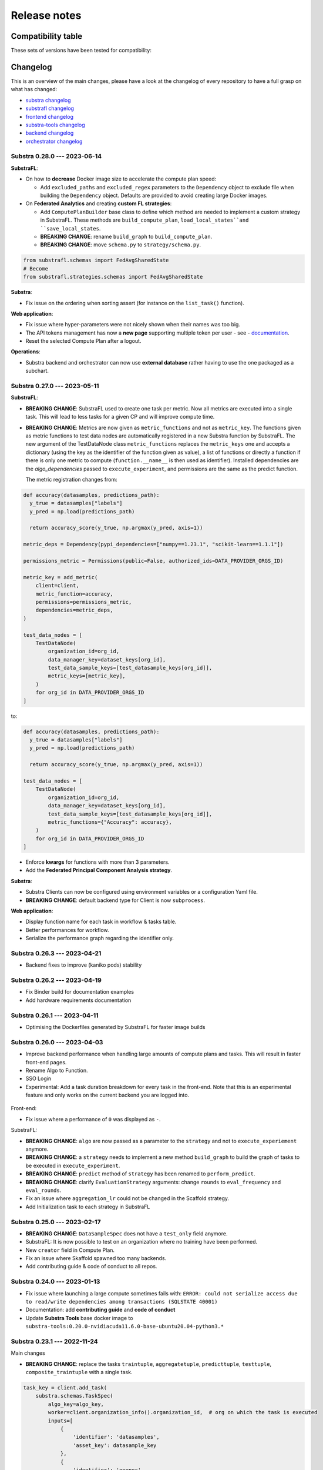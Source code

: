 Release notes
=============

.. _compatibility table:

Compatibility table
-------------------

These sets of versions have been tested for compatibility:

.. compatibilitytable:: releases.yaml


.. only:: html

   .. note::
      `JSON version of the release table </releases.json>`_

Changelog
---------

This is an overview of the main changes, please have a look at the changelog of every repository to have a full grasp on what has changed:

- `substra changelog <https://github.com/Substra/substra/blob/main/CHANGELOG.md>`__
- `substrafl changelog <https://github.com/Substra/substrafl/blob/main/CHANGELOG.md>`__
- `frontend changelog <https://github.com/Substra/substra-frontend/blob/main/CHANGELOG.md>`__
- `substra-tools changelog <https://github.com/Substra/substra-tools/blob/main/CHANGELOG.md>`__
- `backend changelog <https://github.com/Substra/substra-backend/blob/main/CHANGELOG.md>`__
- `orchestrator changelog <https://github.com/Substra/orchestrator/blob/main/CHANGELOG.md>`__

Substra 0.28.0 --- 2023-06-14
^^^^^^^^^^^^^^^^^^^^^^^^^^^^^

**SubstraFL**:

- On how to **decrease** Docker image size to accelerate the compute plan speed:

  - Add ``excluded_paths`` and ``excluded_regex`` parameters to the ``Dependency`` object to exclude file when building the ``Dependency`` object. Defaults are provided to avoid creating large Docker images.

- On **Federated Analytics** and creating **custom FL strategies**:

  - Add ``ComputePlanBuilder`` base class to define which method are needed to implement a custom strategy in SubstraFL. These methods are ``build_compute_plan``, ``load_local_states``and ``save_local_states``.
  - **BREAKING CHANGE**: rename ``build_graph`` to ``build_compute_plan``.
  - **BREAKING CHANGE**: move ``schema.py`` to ``strategy/schema.py``.

.. code-block:: python

  from substrafl.schemas import FedAvgSharedState
  # Become
  from substrafl.strategies.schemas import FedAvgSharedState

**Substra**:

- Fix issue on the ordering when sorting assert (for instance on the ``list_task()`` function).

**Web application**:

- Fix issue where hyper-parameters were not nicely shown when their names was too big.
- The API tokens management has now a **new page** supporting multiple token per user - see - `documentation <https://docs.substra.org/en/latest/documentation/api_tokens_generation.html>`__.
- Reset the selected Compute Plan after a logout.

**Operations**:

- Substra backend and orchestrator can now use **external database** rather having to use the one packaged as a subchart.

Substra 0.27.0 --- 2023-05-11
^^^^^^^^^^^^^^^^^^^^^^^^^^^^^

**SubstraFL**:

- **BREAKING CHANGE**: SubstraFL used to create one task per metric. Now all metrics are executed into a single task. This will lead to less tasks for a given CP and will improve compute time.
- **BREAKING CHANGE**: Metrics are now given as ``metric_functions`` and not as ``metric_key``. The functions given as metric functions to test data nodes are automatically registered in a new Substra function by SubstraFL.
  The new argument of the TestDataNode class ``metric_functions`` replaces the ``metric_keys`` one and accepts a dictionary (using the key as the identifier of the function given as value), a list of functions or directly a function if there is only one metric to compute (``function.__name__`` is then used as identifier).
  Installed dependencies are the  `algo_dependencies` passed to ``execute_experiment``, and permissions are the same as the predict function.

  The metric registration changes from:

.. code-block:: python

  def accuracy(datasamples, predictions_path):
    y_true = datasamples["labels"]
    y_pred = np.load(predictions_path)

    return accuracy_score(y_true, np.argmax(y_pred, axis=1))

  metric_deps = Dependency(pypi_dependencies=["numpy==1.23.1", "scikit-learn==1.1.1"])

  permissions_metric = Permissions(public=False, authorized_ids=DATA_PROVIDER_ORGS_ID)

  metric_key = add_metric(
      client=client,
      metric_function=accuracy,
      permissions=permissions_metric,
      dependencies=metric_deps,
  )

  test_data_nodes = [
      TestDataNode(
          organization_id=org_id,
          data_manager_key=dataset_keys[org_id],
          test_data_sample_keys=[test_datasample_keys[org_id]],
          metric_keys=[metric_key],
      )
      for org_id in DATA_PROVIDER_ORGS_ID
  ]


to:

.. code-block:: python

  def accuracy(datasamples, predictions_path):
    y_true = datasamples["labels"]
    y_pred = np.load(predictions_path)

    return accuracy_score(y_true, np.argmax(y_pred, axis=1))

  test_data_nodes = [
      TestDataNode(
          organization_id=org_id,
          data_manager_key=dataset_keys[org_id],
          test_data_sample_keys=[test_datasample_keys[org_id]],
          metric_functions={"Accuracy": accuracy},
      )
      for org_id in DATA_PROVIDER_ORGS_ID
  ]

- Enforce **kwargs** for functions with more than 3 parameters.
- Add the **Federated Principal Component Analysis strategy**.

**Substra**:

- Substra Clients can now be configured using environment variables or a configuration Yaml file.
- **BREAKING CHANGE**: default backend type for Client is now ``subprocess``.

**Web application**:

- Display function name for each task in workflow & tasks table.
- Better performances for workflow.
- Serialize the performance graph regarding the identifier only.

.. figure:: ../static/images/workflow_0.27.0.png
  :align: center
  :alt: New workflow in frontend

Substra 0.26.3 --- 2023-04-21
^^^^^^^^^^^^^^^^^^^^^^^^^^^^^

- Backend fixes to improve (kaniko pods) stability

Substra 0.26.2 --- 2023-04-19
^^^^^^^^^^^^^^^^^^^^^^^^^^^^^

- Fix Binder build for documentation examples
- Add hardware requirements documentation

Substra 0.26.1 --- 2023-04-11
^^^^^^^^^^^^^^^^^^^^^^^^^^^^^

- Optimising the Dockerfiles generated by SubstraFL for faster image builds

Substra 0.26.0 --- 2023-04-03
^^^^^^^^^^^^^^^^^^^^^^^^^^^^^

- Improve backend performance when handling large amounts of compute plans and tasks. This will result in faster front-end pages.
- Rename Algo to Function.
- SSO Login
- Experimental: Add a task duration breakdown for every task in the front-end. Note that this is an experimental feature and only works on the current backend you are logged into.

.. figure:: ../static/images/substra-0.26-task-duration.png
  :align: center
  :alt: Screenshot of task duration

Front-end:

- Fix issue where a performance of ``0`` was displayed as ``-``.

SubstraFL:

- **BREAKING CHANGE**: ``algo`` are now passed as a parameter to the ``strategy`` and not to ``execute_experiement`` anymore.
- **BREAKING CHANGE**: a ``strategy`` needs to implement a new method ``build_graph`` to build the graph of tasks to be executed in ``execute_experiment``.
- **BREAKING CHANGE**: ``predict`` method of ``strategy`` has been renamed to ``perform_predict``.
- **BREAKING CHANGE**: clarify ``EvaluationStrategy`` arguments: change ``rounds`` to ``eval_frequency`` and ``eval_rounds``.
- Fix an issue where ``aggregation_lr`` could not be changed in the Scaffold strategy.
- Add Initialization task to each strategy in SubstraFL


Substra 0.25.0 --- 2023-02-17
^^^^^^^^^^^^^^^^^^^^^^^^^^^^^

- **BREAKING CHANGE**: ``DataSampleSpec`` does not have a ``test_only`` field anymore.
- SubstraFL: It is now possible to test on an organization where no training have been performed.
- New ``creator`` field in Compute Plan.
- Fix an issue where Skaffold spawned too many backends.
- Add contributing guide & code of conduct to all repos.

Substra 0.24.0 --- 2023-01-13
^^^^^^^^^^^^^^^^^^^^^^^^^^^^^

- Fix issue where launching a large compute sometimes fails with: ``ERROR: could not serialize access due to read/write dependencies among transactions (SQLSTATE 40001)``
- Documentation: add **contributing guide** and **code of conduct**
- Update **Substra Tools** base docker image to ``substra-tools:0.20.0-nvidiacuda11.6.0-base-ubuntu20.04-python3.*``

Substra 0.23.1 --- 2022-11-24
^^^^^^^^^^^^^^^^^^^^^^^^^^^^^

Main changes

- **BREAKING CHANGE**: replace the tasks ``traintuple``, ``aggregatetuple``, ``predicttuple``, ``testtuple``, ``composite_traintuple`` with a single task.

.. code-block:: python

  task_key = client.add_task(
      substra.schemas.TaskSpec(
          algo_key=algo_key,
          worker=client.organization_info().organization_id,  # org on which the task is executed
          inputs=[
              {
                  'identifier': 'datasamples',
                  'asset_key': datasample_key
              },
              {
                  'identifier': 'opener',
                  'asset_key': dataset_key
              }
          ],
          outputs= {
              'example_output': {
                  'permissions': {
                      'public': False,
                      'authorized_ids': ['org1'],
                  },
                  'is_transient': True,
              }
          }
      )
  )

  task = client.get_task(task_key)
  tasks = client.list_task()

  # Compute plan changes
  compute_plan = client.add_compute_plan(
      substra.schemas.ComputePlanSpec(
          name = 'my compute plan',
          tasks = [
              schemas.ComputePlanTaskSpec(
                  task_id=uuid.uuid4(),
                  algo_key=algo_key,
                  worker=client.organization_info().organization_id,  # org on which the task is executed
                  inputs=[
                      {
                          'identifier': 'datasamples',
                          'asset_key': datasample_key
                      },
                      {
                          'identifier': 'opener',
                          'asset_key': dataset_key
                      }
                  ],
                  outputs= {
                      'example_output': {
                          'permissions': {
                              'public': False,
                              'authorized_ids': ['org1'],
                          },
                          'is_transient': True,
                      }
                  }
              )
          ]
      )
  )



SubstraFL

- The **metric registration** is simplified. The user can now directly write a **metric function** within their script, and directly register it by specifying the right **dependencies** and **permissions**. The **metric function** must have (``datasamples``, ``predictions_path``) as signature.

Example of new metric registration:

.. code-block:: python

  metric_deps = Dependency(pypi_dependencies=["numpy==1.23.1"])
  permissions_metric = Permissions(public=True)

  def mse(datasamples, predictions_path):
      y_true = datasamples["target"]
      y_pred = np.load(predictions_path)
      return np.mean((y_true - y_pred)**2)


  metric_key = add_metric(
      client=substra_client,
      permissions=permissions_metric,
      dependencies=metric_deps,
      metric_function=mse,
  )

- The round 0 is now **exposed**. Possibility to evaluate centralized strategies before any training (FedAvg, NR, Scaffold). The round 0 is **skipped** for single org strategy and cannot be evaluated before training.
- Add support for **Python 3.10**.
- **Local dependencies** are installed in one pip command to optimize the installation and avoid incompatibilities error.
- Fix error when installing **current package** as **local dependency**.

Substra:

- Add **Windows compatibility** for Docker mode.
- **BREAKING CHANGE** remove category from ``substra.schema.AlgoSpec`` and ``substra.models.Algo``

Web application:

- Add **documentation link** in user menu.
- Removed **task categories** from the frontend.
- Renamed any tuple thing into a task thing.
- Check for *last admin* when editing a user.
- **Build error logs** are now accessible given the right permissions.

Substra-Tools:

- Update **Substra Tools** base docker image to ``substra-tools:0.19.0-nvidiacuda11.6.0-base-ubuntu20.04-python3.*``
- **BREAKING CHANGE**: register functions to substratools is done with a decorator.

.. code-block:: python

  class MyAlgo:
    def my_function1:
        pass

    def my_function2:
        pass

  if __name__ == '__main__':
    tools.algo.execute(MyAlgo())

become

.. code-block:: python

  @tools.register
  def my_function1:
    pass

  @tools.register
  def my_function2:
    pass

  if __name__ == '__main__':
    tools.execute()

Substra Backend:

- Prevent use of ``__`` in asset metadata keys

Substra 0.22.0 --- 2022-10-20
^^^^^^^^^^^^^^^^^^^^^^^^^^^^^

Main changes

- **BREAKING CHANGE**: the backend type is now set in the ``Client``, the env variable ``DEBUG_SPAWNER`` is not used anymore. Default value is deployed.

before:

.. code-block:: python

  export DEBUG_SPAWNER=subprocess
  client = substra.Client(debug=True)

after:

.. code-block:: python

  client = substra.Client(backend_type=substra.BackendType.LOCAL_SUBPROCESS)

- **BREAKING CHANGE**: ``schemas.ComputePlanSpec.clean_models`` property is now removed, the ``transient`` property on tasks outputs should be used instead.
- **BREAKING CHANGE**: ``Model.category`` field has been removed.
- **BREAKING CHANGE**: ``train`` and ``predict`` methods of all SubstraFL algos now takes datasamples as argument instead of X and y. This is impacting the user code only if he or she overwrite those methods instead of using the ``_local_train`` and ``_local_predict`` methods.
- **BREAKING CHANGE**: The result of the ``get_data`` method from the opener is automatically provided to the given dataset as ``__init__`` arg instead of x and y within the ``train`` and ``predict`` methods of all ``TorchAlgo`` classes. The user dataset should be adapted accordingly:

.. code-block:: python

  from torch.utils.data import Dataset

  class MyDataset(Dataset):
      def __init__(self, x, y, is_inference=False) -> None:
          ...

  class MyAlgo(TorchFedAvgAlgo):
      def __init__(
          self,
      ):
          torch.manual_seed(seed)
          super().__init__(
              model=my_model,
              criterion=criterion,
              optimizer=optimizer,
              index_generator=index_generator,
              dataset=MyDataset,
          )

should be replaced with

.. code-block:: python

  from torch.utils.data import Dataset

  class MyDataset(Dataset):
      def __init__(self, datasamples, is_inference=False) -> None:
          ...

  class MyAlgo(TorchFedAvgAlgo):
      def __init__(
          self,
      ):
          torch.manual_seed(seed)
          super().__init__(
              model=my_model,
              criterion=criterion,
              optimizer=optimizer,
              index_generator=index_generator,
              dataset=MyDataset,
          )

- **BREAKING CHANGE**: ``Algo.category``: do not rely on categories anymore, all algo categories will be returned as ``UNKNOWN``.
- **BREAKING CHANGE**: Replaced ``algo`` by ``algo_key`` in ComputeTask.

GUI

- Improved user management: the last admin cannot be deleted anymore.

Substra

- Algo categories are not checked anymore in local mode. Validations based on inputs and outputs are sufficient.
- Pass substra-tools arguments via a file instead of the command line. This fixes an issue where compute plan would not run if there was too many data samples.

SubstraFL

- NOTABLE CHANGES due to breaking changes in substra-tools:

  - The opener only exposes ``get_data`` and ``fake_data`` methods.
  - The results of the above method is passed under the datasamples keys within the inputs dict arg of all tools methods (``train``, ``predict``, ``aggregate``, ``score``).
  - All method (``train``, ``predict``, ``aggregate``, ``score``) now takes a task_properties argument (``dict``) in addition to inputs and outputs.
  - The rank of a task previously passed under the rank key within the inputs is now given in the ``task_properties`` dict under the rank key.

This means that all opener.py file should be changed from:

.. code-block:: python

  import substratools as tools

  class TestOpener(tools.Opener):
      def get_X(self, folders):
        ...

      def get_y(self, folders):
        ...

      def fake_X(self, n_samples=None):
        ...

      def fake_y(self, n_samples=None):
        ...

to:

.. code-block:: python

  import substratools as tools

  class TestOpener(tools.Opener):
      def get_data(self, folders):
        ...

      def fake_data(self, n_samples=None):
        ...

This also implies that metrics has now access to the results of ``get_data`` and not only ``get_y`` as previously. The user should adapt all of his metrics file accordingly e.g.:

.. code-block:: python

  class AUC(tools.Metrics):
      def score(self, inputs, outputs):
          """AUC"""
          y_true = inputs["y"]
          ...

      def get_predictions(self, path):
          return np.load(path)

  if __name__ == "__main__":
      tools.metrics.execute(AUC())

could be replace with:

.. code-block:: python

  class AUC(tools.Metrics):
      def score(self, inputs, outputs, task_properties):
          """AUC"""
          datasamples = inputs["datasamples"]
          y_true = ... # getting target from the whole datasamples

      def get_predictions(self, path):
          return np.load(path)

  if __name__ == "__main__":
      tools.metrics.execute(AUC())


Substra 0.21.0 --- 2022-09-12
^^^^^^^^^^^^^^^^^^^^^^^^^^^^^

This is our first open source release since 2021! When the product was closed source it used to be named Connect. It is now renamed Substra.

Main changes

- Admin and user roles have been introduced. The user role is the same as the previous role. The admin role can, in addition, manage users and define their roles. The admin can create users and reset their password in the GUI.
- **BREAKING CHANGE**: remove the shared local folder of the compute plan
- **BREAKING CHANGE**: pass the algo method to execute under the ``--method-name`` argument within the within the cli of the task execution. If the interface between substra and the backend is handled via substratools, there are no changes to apply within the substra code but algo and metric ``Dockerfiles`` should expose a ``--method-name`` argument in the ``ENTRYPOINT``.
- **BREAKING CHANGE**: an extra argument ``predictions_path`` has been added to both ``predict`` and ``_local_predict`` methods from all ``TorchAlgo`` classes. The user now have to use the ``_save_predictions`` method to save its predictions in ``_local_predict``. The user defined metrics will load those saved prediction with ``np.load(inputs['predictions'])``. The ``_save_predictions`` method can be overwritten.


Default ``_local_predict`` method from SubstraFL algorithms went from:

.. code-block:: python

  def _local_predict(self, predict_dataset: torch.utils.data.Dataset):
          if self._index_generator is not None:
              predict_loader = torch.utils.data.DataLoader(predict_dataset, batch_size=self._index_generator.batch_size)
          else:
              raise BatchSizeNotFoundError(
                  "No default batch size has been found to perform local prediction. "
                  "Please overwrite the _local_predict function of your algorithm."
              )

          self._model.eval()

          predictions = torch.Tensor([])
          with torch.inference_mode():
              for x in predict_loader:
                  predictions = torch.cat((predictions, self._model(x)), 0)

          return predictions

to

.. code-block:: python

  def _local_predict(self, predict_dataset: torch.utils.data.Dataset, predictions_path: Path):

        if self._index_generator is not None:
            predict_loader = torch.utils.data.DataLoader(predict_dataset, batch_size=self._index_generator.batch_size)
        else:
            raise BatchSizeNotFoundError(
                "No default batch size has been found to perform local prediction. "
                "Please overwrite the _local_predict function of your algorithm."
            )

        self._model.eval()

        predictions = torch.Tensor([])
        with torch.inference_mode():
            for x in predict_loader:
                predictions = torch.cat((predictions, self._model(x)), 0)

        self._save_predictions(predictions, predictions_path)

        return predictions


GUI

- GUI: the page size has been increased from 10 to 30 items displayed
- GUI: Fixed: keep filtering/ordering setup when refreshing an asset list page
- GUI: Fixed: filtering on compute plan duration
- GUI: Fixed: the columns ``name``, ``status`` and ``dates`` are displayed by default in the compute plans page
- GUI: Fixed: broken unselection of compute plans in comparison page
- GUI: Fixed: CP columns and favorites disappear on logout
- GUI: the CP workflow graph now displays CPs with up to 1000 tasks, instead of 300
- The test task rank now have the same behaviour as for other tasks (parent task rank + 1)

Substra

- added ``list_model`` to the SDK client
- Download function of the client return the path of downloaded file
- Local mode: add a check, a task output of type performance must have public permissions
- Fix the filters on status for compute plans and tasks. This fix also introduces some changes: the value for the filters on status must now be a list (like for other filters, there is a OR condition between elements of the list) and its value must be ``substra.models.ComputePlanStatus.{name of the status}.value`` for compute plans and ``substra.models.Status.{name of the status}.value`` for tasks.

  Example:

.. code-block:: python

  # Return all the composite traintuples with the status "doing"
  client.list_composite_traintuple(filters={"status": [substra.models.Status.doing.value]})

- changed the ``metrics`` and ``algo`` definition relying on substra tools. All the methods of those objects now take ``inputs`` and ``outputs`` as arguments; which are ``TypedDict``.

SubstraFL

- Throw an error if ``pytorch 1.12.0`` is used. There is a regression bug in ``torch 1.12.0``, that impacts optimizers that have been pickled and unpickled. This bug occurs for Adam optimizer for example (but not for SGD). Here is a link to one issue covering it: pytorch/pytorch#80345
- In the PyTorch algorithms, move the data to the device (GPU or CPU) in the training loop and predict function so that the user does not need to do it.